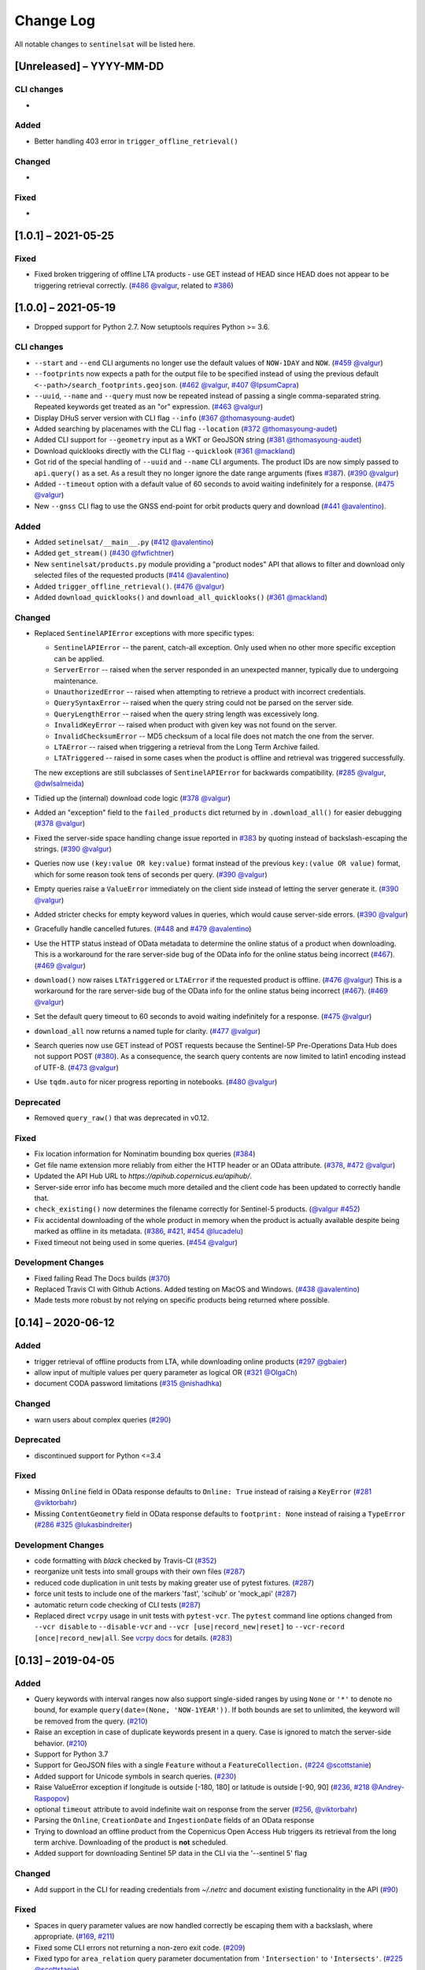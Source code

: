 Change Log
==========

All notable changes to ``sentinelsat`` will be listed here.

[Unreleased] – YYYY-MM-DD
-------------------------

CLI changes
~~~~~~~~~~~
* 

Added
~~~~~
* Better handling 403 error in ``trigger_offline_retrieval()`` 

Changed
~~~~~~~
* 

Fixed
~~~~~
* 


[1.0.1] – 2021-05-25
-------------------------

Fixed
~~~~~
* Fixed broken triggering of offline LTA products - use GET instead of HEAD since HEAD does not appear to be triggering retrieval correctly. (`#486 <https://github.com/sentinelsat/sentinelsat/issues/486>`_ `@valgur <https://github.com/valgur>`_, related to `#386 <https://github.com/sentinelsat/sentinelsat/issues/386>`_)


[1.0.0] – 2021-05-19
---------------------
* Dropped support for Python 2.7. Now setuptools requires Python >= 3.6.

CLI changes
~~~~~~~~~~~
* ``--start`` and ``--end`` CLI arguments no longer use the default values of ``NOW-1DAY`` and ``NOW``. (`#459 <https://github.com/sentinelsat/sentinelsat/issues/459>`_ `@valgur <https://github.com/valgur>`_)
* ``--footprints`` now expects a path for the output file to be specified instead of using the previous default ``<--path>/search_footprints.geojson``. (`#462 <https://github.com/sentinelsat/sentinelsat/issues/462>`_ `@valgur <https://github.com/valgur>`_, `#407 <https://github.com/sentinelsat/sentinelsat/issues/407>`_ `@IpsumCapra <https://github.com/IpsumCapra>`_)
* ``--uuid``, ``--name`` and ``--query`` must now be repeated instead of passing a single comma-separated string.
  Repeated keywords get treated as an "or" expression. (`#463 <https://github.com/sentinelsat/sentinelsat/issues/463>`_ `@valgur <https://github.com/valgur>`_)
* Display DHuS server version with CLI flag ``--info`` (`#367 <https://github.com/sentinelsat/sentinelsat/issues/367>`_ `@thomasyoung-audet <https://github.com/thomasyoung-audet>`_)
* Added searching by placenames with the CLI flag ``--location`` (`#372 <https://github.com/sentinelsat/sentinelsat/issues/372>`_ `@thomasyoung-audet <https://github.com/thomasyoung-audet>`_)
* Added CLI support for ``--geometry`` input as a WKT or GeoJSON string (`#381 <https://github.com/sentinelsat/sentinelsat/issues/381>`_ `@thomasyoung-audet <https://github.com/thomasyoung-audet>`_)
* Download quicklooks directly with the CLI flag ``--quicklook`` (`#361 <https://github.com/sentinelsat/sentinelsat/issues/361>`_ `@mackland <https://github.com/mackland>`_)
* Got rid of the special handling of ``--uuid`` and ``--name`` CLI arguments. The product IDs are now simply passed to ``api.query()`` as a set.
  As a result they no longer ignore the date range arguments (fixes `#387 <https://github.com/sentinelsat/sentinelsat/issues/387>`_). (`#390 <https://github.com/sentinelsat/sentinelsat/issues/390>`_ `@valgur <https://github.com/valgur>`_)
* Added ``--timeout`` option with a default value of 60 seconds to avoid waiting indefinitely for a response. (`#475 <https://github.com/sentinelsat/sentinelsat/issues/475>`_ `@valgur <https://github.com/valgur>`_)
* New ``--gnss`` CLI flag to use the GNSS end-point for orbit products query and download (`#441 <https://github.com/sentinelsat/sentinelsat/issues/441>`_ `@avalentino <https://github.com/avalentino>`_).

Added
~~~~~
* Added ``setinelsat/__main__.py`` (`#412 <https://github.com/sentinelsat/sentinelsat/issues/412>`_ `@avalentino <https://github.com/avalentino>`_)
* Added ``get_stream()`` (`#430 <https://github.com/sentinelsat/sentinelsat/issues/430>`_ `@fwfichtner <https://github.com/fwfichtner>`_)
* New ``sentinelsat/products.py`` module providing a "product nodes" API that
  allows to filter and download only selected files of the requested products
  (`#414 <https://github.com/sentinelsat/sentinelsat/issues/414>`_ `@avalentino <https://github.com/avalentino>`_)
* Added ``trigger_offline_retrieval()``. (`#476 <https://github.com/sentinelsat/sentinelsat/issues/476>`_ `@valgur <https://github.com/valgur>`_)
* Added ``download_quicklooks()`` and ``download_all_quicklooks()`` (`#361 <https://github.com/sentinelsat/sentinelsat/issues/361>`_ `@mackland <https://github.com/mackland>`_)

Changed
~~~~~~~
* Replaced ``SentinelAPIError`` exceptions with more specific types:

  * ``SentinelAPIError`` -- the parent, catch-all exception. Only used when no other more specific exception can be applied.
  * ``ServerError`` -- raised when the server responded in an unexpected manner, typically due to undergoing maintenance.
  * ``UnauthorizedError`` -- raised when attempting to retrieve a product with incorrect credentials.
  * ``QuerySyntaxError`` -- raised when the query string could not be parsed on the server side.
  * ``QueryLengthError`` -- raised when the query string length was excessively long.
  * ``InvalidKeyError`` -- raised when product with given key was not found on the server.
  * ``InvalidChecksumError`` -- MD5 checksum of a local file does not match the one from the server.
  * ``LTAError`` -- raised when triggering a retrieval from the Long Term Archive failed.
  * ``LTATriggered`` -- raised in some cases when the product is offline and retrieval was triggered successfully.

  The new exceptions are still subclasses of ``SentinelAPIError`` for backwards compatibility.
  (`#285 <https://github.com/sentinelsat/sentinelsat/issues/285>`_ `@valgur <https://github.com/valgur>`_, `@dwlsalmeida <https://github.com/dwlsalmeida>`_)
* Tidied up the (internal) download code logic (`#378 <https://github.com/sentinelsat/sentinelsat/issues/378>`_ `@valgur <https://github.com/valgur>`_)
* Added an "exception" field to the ``failed_products`` dict returned by in ``.download_all()`` for easier debugging (`#378 <https://github.com/sentinelsat/sentinelsat/issues/378>`_ `@valgur <https://github.com/valgur>`_)
* Fixed the server-side space handling change issue reported in `#383 <https://github.com/sentinelsat/sentinelsat/issues/383>`_ by quoting instead of backslash-escaping the strings. (`#390 <https://github.com/sentinelsat/sentinelsat/issues/390>`_ `@valgur <https://github.com/valgur>`_)
* Queries now use ``(key:value OR key:value)`` format instead of the previous ``key:(value OR value)`` format,
  which for some reason took tens of seconds per query. (`#390 <https://github.com/sentinelsat/sentinelsat/issues/390>`_ `@valgur <https://github.com/valgur>`_)
* Empty queries raise a ``ValueError`` immediately on the client side instead of letting the server generate it. (`#390 <https://github.com/sentinelsat/sentinelsat/issues/390>`_ `@valgur <https://github.com/valgur>`_)
* Added stricter checks for empty keyword values in queries, which would cause server-side errors. (`#390 <https://github.com/sentinelsat/sentinelsat/issues/390>`_ `@valgur <https://github.com/valgur>`_)
* Gracefully handle cancelled futures. (`#448 <https://github.com/sentinelsat/sentinelsat/issues/448>`_ and `#479 <https://github.com/sentinelsat/sentinelsat/issues/479>`_ `@avalentino <https://github.com/avalentino>`_)
* Use the HTTP status instead of OData metadata to determine the online status of a product when downloading. 
  This is a workaround for the rare server-side bug of the OData info for the online status being incorrect (`#467 <https://github.com/sentinelsat/sentinelsat/issues/467>`_). (`#469 <https://github.com/sentinelsat/sentinelsat/issues/469>`_ `@valgur <https://github.com/valgur>`_)
* ``download()`` now raises ``LTATriggered`` or ``LTAError`` if the requested product is offline. (`#476 <https://github.com/sentinelsat/sentinelsat/issues/476>`_ `@valgur <https://github.com/valgur>`_)
  This is a workaround for the rare server-side bug of the OData info for the online status being incorrect (`#467 <https://github.com/sentinelsat/sentinelsat/issues/467>`_). (`#469 <https://github.com/sentinelsat/sentinelsat/issues/469>`_ `@valgur <https://github.com/valgur>`_) 
* Set the default query timeout to 60 seconds to avoid waiting indefinitely for a response. (`#475 <https://github.com/sentinelsat/sentinelsat/issues/475>`_ `@valgur <https://github.com/valgur>`_)
* ``download_all`` now returns a named tuple for clarity. (`#477 <https://github.com/sentinelsat/sentinelsat/issues/477>`_ `@valgur <https://github.com/valgur>`_)
* Search queries now use GET instead of POST requests because the Sentinel-5P Pre-Operations Data Hub does not support POST (`#380 <https://github.com/sentinelsat/sentinelsat/issues/380>`_).
  As a consequence, the search query contents are now limited to latin1 encoding instead of UTF-8. (`#473 <https://github.com/sentinelsat/sentinelsat/issues/473>`_ `@valgur <https://github.com/valgur>`_)
* Use ``tqdm.auto`` for nicer progress reporting in notebooks. (`#480 <https://github.com/sentinelsat/sentinelsat/issues/480>`_ `@valgur <https://github.com/valgur>`_)

Deprecated
~~~~~~~~~~
* Removed ``query_raw()`` that was deprecated in v0.12.

Fixed
~~~~~
* Fix location information for Nominatim bounding box queries (`#384 <https://github.com/sentinelsat/sentinelsat/issues/384>`_)
* Get file name extension more reliably from either the HTTP header or an OData attribute. (`#378 <https://github.com/sentinelsat/sentinelsat/issues/378>`_, `#472 <https://github.com/sentinelsat/sentinelsat/issues/472>`_ `@valgur <https://github.com/valgur>`_)
* Updated the API Hub URL to `https://apihub.copernicus.eu/apihub/`.
* Server-side error info has become much more detailed and the client code has been updated to correctly handle that.
* ``check_existing()`` now determines the filename correctly for Sentinel-5 products. (`@valgur <https://github.com/valgur>`_ `#452 <https://github.com/sentinelsat/sentinelsat/issues/452>`_)
* Fix accidental downloading of the whole product in memory when the product is actually available despite being marked
  as offline in its metadata. (`#386 <https://github.com/sentinelsat/sentinelsat/issues/386>`_, `#421 <https://github.com/sentinelsat/sentinelsat/issues/421>`_, `#454 <https://github.com/sentinelsat/sentinelsat/issues/454>`_ `@lucadelu <https://github.com/lucadelu>`_)
* Fixed timeout not being used in some queries. (`#454 <https://github.com/sentinelsat/sentinelsat/issues/454>`_ `@valgur <https://github.com/valgur>`_)

Development Changes
~~~~~~~~~~~~~~~~~~~
* Fixed failing Read The Docs builds (`#370 <https://github.com/sentinelsat/sentinelsat/issues/370>`_)
* Replaced Travis CI with Github Actions. Added testing on MacOS and Windows. (`#438 <https://github.com/sentinelsat/sentinelsat/issues/438>`_ `@avalentino <https://github.com/avalentino>`_)
* Made tests more robust by not relying on specific products being returned where possible.


[0.14] – 2020-06-12
---------------------

Added
~~~~~
* trigger retrieval of offline products from LTA, while downloading online products (`#297 <https://github.com/sentinelsat/sentinelsat/issues/297>`_ `@gbaier <https://github.com/gbaier>`_)
* allow input of multiple values per query parameter as logical OR (`#321 <https://github.com/sentinelsat/sentinelsat/issues/321>`_ `@OlgaCh <https://github.com/OlgaCh>`_)
* document CODA password limitations (`#315 <https://github.com/sentinelsat/sentinelsat/issues/315>`_ `@nishadhka <https://github.com/nishadhka>`_)

Changed
~~~~~~~
* warn users about complex queries (`#290 <https://github.com/sentinelsat/sentinelsat/issues/290>`_)

Deprecated
~~~~~~~~~~
* discontinued support for Python <=3.4

Fixed
~~~~~
* Missing ``Online`` field in OData response defaults to ``Online: True`` instead of raising a ``KeyError`` (`#281 <https://github.com/sentinelsat/sentinelsat/issues/281>`_ `@viktorbahr <https://github.com/viktorbahr>`_)
* Missing ``ContentGeometry`` field in OData response defaults to ``footprint: None`` instead of raising a ``TypeError`` (`#286 <https://github.com/sentinelsat/sentinelsat/issues/286>`_ `#325 <https://github.com/sentinelsat/sentinelsat/issues/325>`_ `@lukasbindreiter <https://github.com/lukasbindreiter>`_)

Development Changes
~~~~~~~~~~~~~~~~~~~
* code formatting with `black` checked by Travis-CI (`#352 <https://github.com/sentinelsat/sentinelsat/issues/352>`_)
* reorganize unit tests into small groups with their own files (`#287 <https://github.com/sentinelsat/sentinelsat/issues/287>`_)
* reduced code duplication in unit tests by making greater use of pytest fixtures. (`#287 <https://github.com/sentinelsat/sentinelsat/issues/287>`_)
* force unit tests to include one of the markers 'fast', 'scihub' or 'mock_api' (`#287 <https://github.com/sentinelsat/sentinelsat/issues/287>`_)
* automatic return code checking of CLI tests (`#287 <https://github.com/sentinelsat/sentinelsat/issues/287>`_)
* Replaced direct ``vcrpy`` usage in unit tests with ``pytest-vcr``.
  The ``pytest`` command line options changed from ``--vcr disable`` to ``--disable-vcr`` and
  ``--vcr [use|record_new|reset]`` to ``--vcr-record [once|record_new|all``.
  See `vcrpy docs <https://vcrpy.readthedocs.io/en/latest/usage.html#record-modes>`_ for details. (`#283 <https://github.com/sentinelsat/sentinelsat/issues/283>`_)


[0.13] – 2019-04-05
---------------------

Added
~~~~~
* Query keywords with interval ranges now also support single-sided ranges by using ``None`` or ``'*'`` to denote no bound,
  for example ``query(date=(None, 'NOW-1YEAR'))``. If both bounds are set to unlimited, the keyword will be removed
  from the query. (`#210 <https://github.com/sentinelsat/sentinelsat/issues/210>`_)
* Raise an exception in case of duplicate keywords present in a query. Case is ignored to match the server-side behavior. (`#210 <https://github.com/sentinelsat/sentinelsat/issues/210>`_)
* Support for Python 3.7
* Support for GeoJSON files with a single ``Feature`` without a ``FeatureCollection.`` (`#224 <https://github.com/sentinelsat/sentinelsat/issues/224>`_ `@scottstanie <https://github.com/scottstanie>`_)
* Added support for Unicode symbols in search queries. (`#230 <https://github.com/sentinelsat/sentinelsat/issues/230>`_)
* Raise ValueError exception if longitude is outside [-180, 180] or latitude is outside [-90, 90] (`#236 <https://github.com/sentinelsat/sentinelsat/issues/236>`_, `#218 <https://github.com/sentinelsat/sentinelsat/issues/218>`_ `@Andrey-Raspopov <https://github.com/Andrey-Raspopov>`_)
* optional ``timeout`` attribute to avoid indefinite wait on response from the server (`#256 <https://github.com/sentinelsat/sentinelsat/issues/256>`_, `@viktorbahr <https://github.com/viktorbahr>`_)
* Parsing the ``Online``, ``CreationDate`` and ``IngestionDate`` fields of an OData response
* Trying to download an offline product from the Copernicus Open Access Hub triggers its retrieval from the long term archive.
  Downloading of the product is **not** scheduled.
* Added support for downloading Sentinel 5P data in the CLI via the '--sentinel 5' flag

Changed
~~~~~~~
* Add support in the CLI for reading credentials from `~/.netrc` and document existing functionality in the API (`#90 <https://github.com/sentinelsat/sentinelsat/issues/90>`_)

Fixed
~~~~~
* Spaces in query parameter values are now handled correctly be escaping them with a backslash, where appropriate. (`#169 <https://github.com/sentinelsat/sentinelsat/issues/169>`_, `#211 <https://github.com/sentinelsat/sentinelsat/issues/211>`_)
* Fixed some CLI errors not returning a non-zero exit code. (`#209 <https://github.com/sentinelsat/sentinelsat/issues/209>`_)
* Fixed typo for ``area_relation`` query parameter documentation from ``'Intersection'`` to ``'Intersects'``. (`#225 <https://github.com/sentinelsat/sentinelsat/issues/225>`_ `@scottstanie <https://github.com/scottstanie>`_)
* Updated ``check_query_length()`` logic to match the changed server-side behavior. (`#230 <https://github.com/sentinelsat/sentinelsat/issues/230>`_)
* Clarify usage of GeoJSON files with CLI in docs (`#229 <https://github.com/sentinelsat/sentinelsat/issues/229>`_ `@psal93 <https://github.com/psal93>`_)
* ``to_geopandas()`` now returns an empty GeoDataFrame for an empty product list input.

Development Changes
~~~~~~~~~~~~~~~~~~~
* Replaced ``[test]`` and ``[docs]`` with a single ``[dev]`` installation extras target. (`#208 <https://github.com/sentinelsat/sentinelsat/issues/208>`_)
* Adapted `.travis.yml` to build `fiona` and `pyproj` from source for Python 3.7.
* Minimum pytest version ``pytest >= 3.6.3`` required by ``pytest-socket``.
* The existing practice of not accessing the network from unit tests, unless running with ``--vcr record_new`` or
  ``--vcr reset``, is now enforced by throwing a ``SocketBlockedError`` in such cases. (`#207 <https://github.com/sentinelsat/sentinelsat/issues/207>`_)

[0.12.2] – 2018-06-20
---------------------

Added
~~~~~
* made exceptions more verbose regarding optional dependencies (`#176 <https://github.com/sentinelsat/sentinelsat/issues/176>`_)
* CLI username, password and DHuS URL can be set with environment variables ``DHUS_USER``, ``DHUS_PASSWORD`` and ``DHUS_URL`` (`#184 <https://github.com/sentinelsat/sentinelsat/issues/184>`_, `@temal- <https://github.com/temal->`_)
* added information about known errors and DHuS issues to docs (`#186 <https://github.com/sentinelsat/sentinelsat/issues/186>`_, `@martinber <https://github.com/martinber>`_)

Changed
~~~~~~~
* remove hard coded product type list from cli (`#190 <https://github.com/sentinelsat/sentinelsat/issues/190>`_, `@lenniezelk <https://github.com/lenniezelk>`_)
* Made the function signature of ``count()`` fully compatible with ``query()``. Irrelevant parameters are simply ignored.

Deprecated
~~~~~~~~~~
* environment variables ``SENTINEL_USER`` and ``SENTINEL_PASSWORD`` are superceded by ``DHUS_USER`` and ``DHUS_PASSWORD``

Fixed
~~~~~
* Updated handling of invalid queries. An exception is raised in such cases. `#168 <https://github.com/sentinelsat/sentinelsat/issues/168>`_
* Fixed ``order_by`` parameter being ignored in queries that require multiple subqueries (that is, queries that return
  more than 100 products) (`#200 <https://github.com/sentinelsat/sentinelsat/issues/200>`_)
* Special handling of quote symbols in query strings due to a server-side error is no
  longer necessary and has been removed. `#168 <https://github.com/sentinelsat/sentinelsat/issues/168>`_
* Updated effective query length calculation in ``check_query_length()`` to reflect
  server-side changes.
* skip failing tests on optional dependency Pandas for Python 3.3 and 3.4
* Unit tests work irrespective of the directory they are run from.

[0.12.1] – 2017-10-24
---------------------

Changed
~~~~~~~
* Made checksumming the default behavior, and removed its flag from the CLI. (`@gbaier2 <https://github.com/gbaier2>`_)

Fixed
~~~~~
* set ``requests`` encoding to UTF8
* fixed a backwards incompatible change in the ``geojson`` dependency
* inconsistent documentation on the use of range parameters such as ``date=``


[0.12.0] – 2017-08-10
---------------------

Added
~~~~~
* Option to change the type of spatial relation for the AOI in ``query()``.
  The choices are 'Interesects', 'Contains' and 'IsWithin'.
* ``order_by`` option to ``query()`` which controls the fields by which the products are sorted on the
  server side before being returned. ``-o/--order-by`` on the CLI.
* ``limit`` the number of products returned by ``query()`` and to set the number
  of products to skip via ``offset``. ``-l/--limit`` on the CLI.
* Added ``raw`` parameter to ``query()`` to append any additional raw query string to the query.
* Query parameters that take intervals as values can now be passed a tuple of the interval range values.
* Date validation and parsing has been extended to all date-type parameters in queries, such as 'ingestiondate'.
* Added ``count()`` which quickly returns the number of products matching a query on the server
  without retrieving the full response.
* Method ``check_query_length`` to check if a query will fail because of being excessively long.
* Option to adjust the number of decimal figures in the coordinates of the WKT string returned by ``geojson_to_wkt()``.
* CLI option to query by UUID (``--uuid``) or filename (``--name``).
* A more informative error message is shown if a too long query string was likely the cause
  of the query failing on the server side.
  This can be useful if the WKT string length would cause the query to fail otherwise.
* Progressbars can be disabled by setting ``show_progressbars`` to ``False``.
  Progressbars may be customized by overriding the ``_tqdm()`` method.
* Contribution guidelines.
* Tests for validity of documentation and RST files.

Changed
~~~~~~~
* Merged CLI subcommands ``sentinel search`` and ``sentinel download`` into ``sentinelsat``.
* CLI uses keywords instead of positional arguments, i.e. ``--user <username>``.
* ``initial_date`` and ``end_date`` parameters in ``query()`` have been replaced with a single
  ``date`` parameter that takes a tuple of start and end dates as input.
* Files being downloaded now include an '.incomplete' suffix in their name until the download is finished.
* Removed ``check_existing`` option from ``download()`` and ``download_all()``.
  Similar functionality has been provided in the new ``check_files()`` function.
* ``format_query_date`` has been changed into a public function.
* Added a progressbar to long-running queries.
* Tests can now be run from any directory rather than the repository root.
* Made the query string slightly more compact by getting rid of unnecessary 'AND' operators, spaces and parentheses.
* Reduced the size of the VCR.py cassettes used in unit tests.
* changed license from AGPLv3 to GPLv3+

Deprecated
~~~~~~~~~~
* ``query_raw()`` has been merged with ``query()`` and is deprecated. Use ``query(raw=...)`` instead.

Fixed
~~~~~
* Show the correct progress value in the download progressbar when continuing from an incomplete file. (Thanks `@gbaier <https://github.com/gbaier>`_!)
* Added a workaround for a server-side bug when plus symbols are used in a query.


[0.11] – 2017-06-01
-------------------

Changed
~~~~~~~
* Replace ``pycurl`` dependency with ``requests``. This makes installation significantly easier. (`#117 <https://github.com/sentinelsat/sentinelsat/issues/117>`_)
* An exception is raised in ``download_all()`` if all downloads failed.
* Change 'Sentinels Scientific Datahub' to 'Copernicus Open Access Hub' (`#100 <https://github.com/sentinelsat/sentinelsat/issues/100>`_)
* Renamed ``py.test`` option ``--vcr reset_all`` to ``--vcr reset`` to better reflect its true behavior.


[0.10] – 2017-05-30
-------------------

Added
~~~~~
* GeoJSON footprints are allowed to contain just a single geometry instead of a feature
  collection. Any geometry type that has a WKT equivalent is supported (rather than only
  Polygons).
* ``get_product_odata()`` can be used to get the full metadata information available for a
  product if ``full=True`` is set.
* Added ``query_raw()`` that takes full text search string as input and returns a parsed
  dictionary just like the updated ``query()`` method.
* CLI: ``--sentinel=<int>`` option to select satellite (constellation)

Changed
~~~~~~~
* ``SentinelAPI``, etc. can be directly imported from ``sentinelsat`` rather than
  ``sentinelsat.sentinel``.
* ``query()`` changes:

  - The ``area`` argument expects a WKT string as input instead of a coordinate string.
    (Issue `#101 <https://github.com/sentinelsat/sentinelsat/issues/101>`_)
  - Date arguments can be disabled by setting them to ``None`` and their values are
    validated on the client side. (Issue `#101 <https://github.com/sentinelsat/sentinelsat/issues/101>`_)
  - The return value has been changed to a dict of dicts of parsed metadata values. One entry per
    product with the product ID as the key.

* ``download_all()`` expects a list of product IDs as input. This is compatible with the output of
  ``query()``.
* ``get_coordinates()`` has been replaced with functions ``read_geojson()`` and
  ``geojson_to_wkt()``. (Issue `#101 <https://github.com/sentinelsat/sentinelsat/issues/101>`_)
* Use more compact and descriptive error messages from the response headers, if available.

Deprecated
~~~~~~~~~~
* CLI: ``--sentinel1`` and ``--sentinel2`` will be removed with the next major release

Removed
~~~~~~~
* ``to_dict()`` has been removed since it is no longer required.
* ``load_query()`` has been made private (renamed to ``_load_query()``).


Fixed
~~~~~
* Fixed invalid GeoJSON output in both the CLI and API. (Issue `#104 <https://github.com/sentinelsat/sentinelsat/issues/104>`_)
* Fixed broken reporting of failed downloads in the CLI. (Issue `#88 <https://github.com/sentinelsat/sentinelsat/issues/88>`_)
* Attempting to download a product with an invalid ID no longer creates an infinite loop and a
  more informative error message is displayed in the CLI.


[0.9.1] – 2017-03-06
--------------------

Added
~~~~~
* ``--version`` option to command line utilities
* install requirements for building the documentation
* documentation of sorting with ``to_*`` convenience functions

[0.9] – 2017-02-26
------------------

Added
~~~~~

* Added ``to_dict``, ``to_dataframe`` and ``to_geodataframe`` which convert the
  response content to respective types. The pandas, geopandas and shapely dependencies
  are not installed by default.

Changed
~~~~~~~

* ``--footprints`` now includes all returned product properties in the output.
* ``KeyError('No results returned.')`` is no longer returned for zero returned products in a response.
* Renamed ``get_footprint`` to ``to_geojson`` and ``get_product_info`` to ``get_product_odata``.
* Added underscore to methods and functions that are not expected to be used outside the package.
* Instance variables ``url`` and ``content`` have been removed,
  ``last_query`` and ``last_status_code`` have been made private.

[0.8.1] – 2017-02-05
--------------------

Added
~~~~~

* added a changelog

Changed
~~~~~~~

* use logging instead of print

Fixed
~~~~~

* docs represent new ``query`` and ``download_all`` behaviour

[0.8] – 2017-01-27
------------------

Added
~~~~~

* options to create new, reset or ignore vcr cassettes for testing

Changed
~~~~~~~

* ``query`` now returns a list of search results
* ``download_all`` requires the list of search results as an argument

Removed
~~~~~~~

* ``SentinelAPI`` does not save query results as class attributes

[0.7.4] – 2017-01-14
--------------------

Added
~~~~~

* Travis tests for Python 3.6

[0.7.3] – 2016-12-09
--------------------

Changed
~~~~~~~

* changed ``SentinelAPI`` ``max_rows`` attribute to ``page_size`` to
  better reflect pagination
* tests use ``vcrpy`` cassettes

Fixed
~~~~~

* support GeoJSON polygons with optional (third) z-coordinate

[0.7.1] – 2016-10-28
--------------------

Added
~~~~~

* pagination support for query results

Changed
~~~~~~~

* number of query results per page set to 100

[0.6.5] – 2016-06-22
--------------------

Added
-----

* support for large queries

Changed
~~~~~~~

* Removed redundant information from Readme that is also present on
  Readthedocs

[0.6.4] – 2016-04-06-03
-----------------------

Changed
~~~~~~~

* ``initial_date`` / ``--start`` changed from ingestion to acquisition
  date

[0.6.1] – 2016-04-22
--------------------

Added
~~~~~

* Sphinx documentation setup with autodoc and numpydoc
* Redthedocs.org integration

[0.5.5] – 2016-01-13
--------------------

Added
~~~~~

* Sentinel-2 support

[0.5.1] – 2015-12-18
--------------------

Added
~~~~~

* Travis added as continuous integration service for automated testing

[0.5] – 2015-12-09
------------------

Added
~~~~~

* validate downloaded products with their MD5 checksums

[0.4.3] – 2015-11-23
--------------------

Added
~~~~~

* option to select a different dhus api ``--url``

Changed
~~~~~~~

* ``https://scihub.esa.int/apihub/`` as standard url

[0.4] – 2015-09-28
------------------

Added
~~~~~

* method to manually select the CA certificate bundle
* function to return footprints of the queried Sentinel scenes

Fixed
~~~~~

* CA-certificate SSL errors

[0.3] – 2015-06-10
------------------

Added
~~~~~

* ``--query`` parameter to use extra search keywords in the cli

[0.1] – 2015-06-05
------------------

* first release
